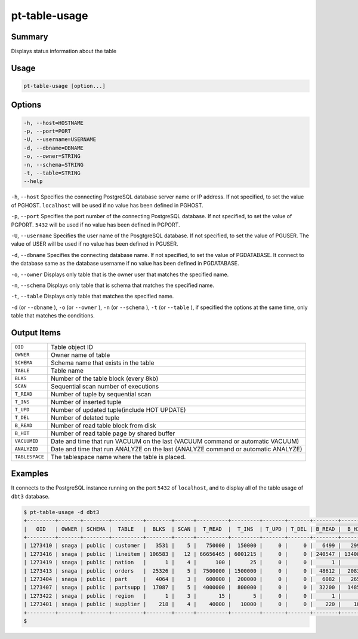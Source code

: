
pt-table-usage
==============

Summary
-------

Displays status information about the table


Usage
-----

.. code-block:: none

   pt-table-usage [option...]

Options
-------

.. code-block:: none

  -h, --host=HOSTNAME
  -p, --port=PORT
  -U, --username=USERNAME
  -d, --dbname=DBNAME
  -o, --owner=STRING
  -n, --schema=STRING
  -t, --table=STRING
  --help

``-h``, ``--host`` Specifies the connecting PostgreSQL database server name or IP address. If not specified, to set the value of PGHOST. ``localhost`` will be used if no value has been defined in PGHOST.

``-p``, ``--port`` Specifies the port number of the connecting PostgreSQL database. If not specified, to set the value of PGPORT. ``5432`` will be used if no value has been defined in PGPORT.

``-U``, ``--username`` Specifies the user name of the PosgtgreSQL database. If not specified, to set the value of PGUSER. The value of USER will be used if no value has been defined in PGUSER.

``-d``, ``--dbname`` Specifies the connecting database name. If not specified, to set the value of PGDATABASE. It connect to the database same as the database username if no value has been defined in PGDATABASE.

``-o``, ``--owner`` Displays only table that is the owner user that matches the specified name.

``-n``, ``--schema`` Displays only table that is schema that matches the specified name.

``-t``, ``--table`` Displays only table that matches the specified name.

``-d`` (or ``--dbname`` ), ``-o`` (or ``--owner`` ),  ``-n`` (or ``--schema`` ), ``-t`` (or ``--table`` ), if specified the options at the same time, only table that matches the conditions.


Output Items
------------

.. csv-table::

   ``OID``, Table object ID
   ``OWNER``, Owner name of table
   ``SCHEMA``, Schema name that exists in the table
   ``TABLE``, Table name
   ``BLKS``, Number of the table block (every 8kb)
   ``SCAN``, Sequential scan number of executions
   ``T_READ``, Number of tuple by sequential scan
   ``T_INS``, Number of inserted tuple
   ``T_UPD``, Number of updated tuple(include HOT UPDATE)
   ``T_DEL``, Number of delated tuple
   ``B_READ``, Number of read table block from disk
   ``B_HIT``, Number of read table page by shared buffer
   ``VACUUMED``, Date and time that run VACUUM on the last (VACUUM command or automatic VACUUM)
   ``ANALYZED``, Date and time that run ANALYZE on the last (ANALYZE command or automatic ANALYZE)
   ``TABLESPACE``, The tablespace name where the table is placed.

Examples
--------

It connects to the PostgreSQL instance running on the port ``5432`` of ``localhost``, and to display all of the table usage of ``dbt3`` database.

.. code-block:: none

   $ pt-table-usage -d dbt3
   +---------+-------+--------+----------+--------+------+----------+---------+-------+-------+--------+---------+----------+---------------------+------------+
   |   OID   | OWNER | SCHEMA |  TABLE   |  BLKS  | SCAN |  T_READ  |  T_INS  | T_UPD | T_DEL | B_READ |  B_HIT  | VACUUMED |       ANALYZED      | TABLESPACE |
   +---------+-------+--------+----------+--------+------+----------+---------+-------+-------+--------+---------+----------+---------------------+------------+
   | 1273410 | snaga | public | customer |   3531 |    5 |   750000 |  150000 |     0 |     0 |   6499 |   29943 |          | 2015-03-08 18:31:41 | ssdspc1    |
   | 1273416 | snaga | public | lineitem | 106583 |   12 | 66656465 | 6001215 |     0 |     0 | 240547 | 1340871 |          | 2015-03-08 18:31:42 | ssdspc1    |
   | 1273419 | snaga | public | nation   |      1 |    4 |      100 |      25 |     0 |     0 |      1 |       5 |          | 2015-03-08 18:31:42 | ssdspc1    |
   | 1273413 | snaga | public | orders   |  25326 |    5 |  7500000 | 1500000 |     0 |     0 |  48612 |  208386 |          | 2015-03-08 18:31:41 | ssdspc1    |
   | 1273404 | snaga | public | part     |   4064 |    3 |   600000 |  200000 |     0 |     0 |   6082 |   26558 |          | 2015-03-08 18:31:40 | ssdspc1    |
   | 1273407 | snaga | public | partsupp |  17087 |    5 |  4000000 |  800000 |     0 |     0 |  32200 |  148518 |          | 2015-03-08 18:31:41 | ssdspc1    |
   | 1273422 | snaga | public | region   |      1 |    3 |       15 |       5 |     0 |     0 |      1 |       4 |          | 2015-03-08 18:31:42 | ssdspc1    |
   | 1273401 | snaga | public | supplier |    218 |    4 |    40000 |   10000 |     0 |     0 |    220 |    1802 |          | 2015-03-08 18:31:40 | ssdspc1    |
   +---------+-------+--------+----------+--------+------+----------+---------+-------+-------+--------+---------+----------+---------------------+------------+
   $ 
